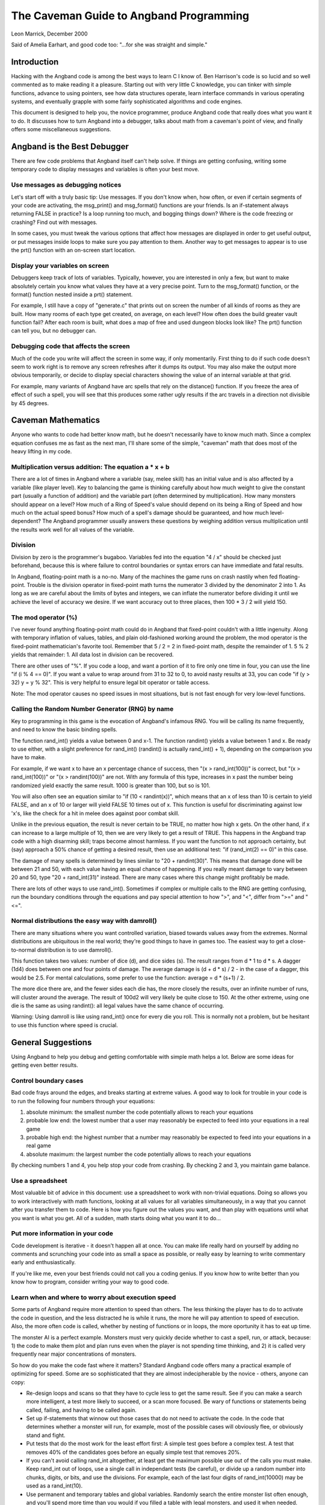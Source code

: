 ****************************************
The Caveman Guide to Angband Programming
****************************************

Leon Marrick, December 2000

Said of Amelia Earhart, and good code too:
"...for she was straight and simple."

Introduction
============

Hacking with the Angband code is among the best ways
to learn C I know of. Ben Harrison's code is so lucid and so well commented
as to make reading it a pleasure. Starting out with very little C knowledge,
you can tinker with simple functions, advance to using pointers, see how
data structures operate, learn interface commands in various operating
systems, and eventually grapple with some fairly sophisticated algorithms
and code engines.

This document is designed to help you, the novice
programmer, produce Angband code that really does what you want it to do.
It discusses how to turn Angband into a debugger, talks about math from
a caveman's point of view, and finally offers some miscellaneous suggestions.

Angband is the Best Debugger
============================

There are few code problems
that Angband itself can't help solve. If things are getting confusing,
writing some temporary code to display messages and variables is often
your best move.

Use messages as debugging notices
---------------------------------

Let's start off with a truly
basic tip: Use messages. If you don't know when, how often, or even if
certain segments of your code are activating, the msg_print() and msg_format()
functions are your friends. Is an if-statement always returning FALSE in
practice? Is a loop running too much, and bogging things down? Where is
the code freezing or crashing? Find out with messages.

In some cases, you
must tweak the various options that affect how messages are displayed in
order to get useful output, or put messages inside loops to make sure you
pay attention to them. Another way to get messages to appear is to use
the prt() function with an on-screen start location.

Display your variables on screen
--------------------------------

Debuggers keep track of
lots of variables. Typically, however, you are interested in only a few,
but want to make absolutely certain you know what values they have at a
very precise point. Turn to the msg_format() function, or the format()
function nested inside a prt() statement.

For example, I still have
a copy of "generate.c" that prints out on screen the number of all kinds
of rooms as they are built. How many rooms of each type get created, on
average, on each level? How often does the build greater vault function
fail? After each room is built, what does a map of free and used dungeon
blocks look like? The prt() function can tell you, but no debugger can.

Debugging code that affects the screen
--------------------------------------

Much of the code you write
will affect the screen in some way, if only momentarily. First thing to
do if such code doesn't seem to work right is to remove any screen refreshes
after it dumps its output. You may also make the output more obvious temporarily,
or decide to display special characters showing the value of an internal
variable at that grid.

For example, many variants
of Angband have arc spells that rely on the distance() function. If you
freeze the area of effect of such a spell, you will see that this produces
some rather ugly results if the arc travels in a direction not divisible
by 45 degrees.

Caveman Mathematics
===================

Anyone who wants to code had better know math, but he
doesn't necessarily have to know much math. Since a complex equation confuses
me as fast as the next man, I'll share some of the simple, "caveman" math
that does most of the heavy lifting in my code.

Multiplication versus addition: The equation a * x + b
------------------------------------------------------

There are a lot of times
in Angband where a variable (say, melee skill) has an initial value and
is also affected by a variable (like player level). Key to balancing the
game is thinking carefully about how much weight to give the constant part
(usually a function of addition) and the variable part (often determined
by multiplication). How many monsters should appear on a level? How much
of a Ring of Speed's value should depend on its being a Ring of Speed and
how much on the actual speed bonus? How much of a spell's damage should
be guaranteed, and how much level-dependent? The Angband programmer usually
answers these questions by weighing addition versus multiplication until
the results work well for all values of the variable.

Division
--------

Division by zero is the
programmer's bugaboo. Variables fed into the equation "4 / x" should be
checked just beforehand, because this is where failure to control boundaries
or syntax errors can have immediate and fatal results.

In Angband, floating-point
math is a no-no. Many of the machines the game runs on crash nastily when
fed floating-point. Trouble is the division operator in fixed-point math
turns the numerator 3 divided by the denominator 2 into 1. As long as we
are careful about the limits of bytes and integers, we can inflate the
numerator before dividing it until we achieve the level of accuracy we
desire. If we want accuracy out to three places, then 100 * 3 / 2 will
yield 150.

The mod operator (%)
--------------------

I've never found anything
floating-point math could do in Angband that fixed-point couldn't with
a little ingenuity. Along with temporary inflation of values, tables, and
plain old-fashioned working around the problem, the mod operator is the
fixed-point mathematician's favorite tool. Remember that 5 / 2 = 2 in fixed-point
math, despite the remainder of 1. 5 % 2 yields that remainder: 1. All data
lost in division can be recovered.

There are other uses of
"%". If you code a loop, and want a portion of it to fire only one time
in four, you can use the line "if (i % 4 == 0)". If you want a value to
wrap around from 31 to 32 to 0, to avoid nasty results at 33, you can code
"if (y > 32) y = y % 32". This is very helpful to ensure legal bit operator
or table access.

Note: The mod operator causes no speed issues in most situations,
but is not fast enough for very low-level functions.

Calling the Random Number Generator (RNG) by name
-------------------------------------------------

Key to programming in this
game is the evocation of Angband's infamous RNG. You will be calling its
name frequently, and need to know the basic binding spells.

The function rand_int() yields a value between 0 and x-1. The function
randint() yields a value between 1 and x. Be ready to use either, with a
slight preference for rand_int() (randint() is actually rand_int() + 1),
depending on the comparison you have to make.

For example, if we want x
to have an x percentage chance of success, then "(x > rand_int(100))" is
correct, but "(x > rand_int(100))" or "(x > randint(100))" are not. With
any formula of this type, increases in x past the number being randomized
yield exactly the same result. 1000 is greater than 100, but so is 101.

You will also often see an
equation similar to "if (10 < randint(x))", which means that an x of
less than 10 is certain to yield FALSE, and an x of 10 or larger will yield
FALSE 10 times out of x. This function is useful for discriminating against
low 'x's, like the check for a hit in melee does against poor combat skill.

Unlike in the previous equation,
the result is never certain to be TRUE, no matter how high x gets. On the
other hand, if x can increase to a large multiple of 10, then we are very
likely to get a result of TRUE. This happens in the Angband trap code with
a high disarming skill; traps become almost harmless. If you want the function
to not approach certainty, but (say) approach a 50% chance of getting a
desired result, then use an additional test: "if (rand_int(2) == 0)" in
this case.

The damage of many spells
is determined by lines similar to "20 + randint(30)". This means that damage
done will be between 21 and 50, with each value having an equal chance
of happening. If you really meant damage to vary between 20 and 50, type
"20 + rand_int(31)" instead. There are many cases where this change might
profitably be made.

There are lots of other ways
to use rand_int(). Sometimes if complex or multiple calls to the RNG are
getting confusing, run the boundary conditions through the equations and
pay special attention to how ">", and "<", differ from ">=" and "<=".

Normal distributions the easy way with damroll()
------------------------------------------------

There are many situations
where you want controlled variation, biased towards values away from the
extremes. Normal distributions are ubiquitous in the real world; they're
good things to have in games too. The easiest way to get a close-to-normal
distribution is to use damroll().

This function takes two
values: number of dice (d), and dice sides (s). The result ranges from
d * 1 to d * s. A dagger (1d4) does between one and four points of damage.
The average damage is (d + d * s) / 2 - in the case of a dagger, this would
be 2.5. For mental calculations, some prefer to use the function: average
= d * (s+1) / 2.

The more dice there are,
and the fewer sides each die has, the more closely the results, over an
infinite number of runs, will cluster around the average. The result of
100d2 will very likely be quite close to 150. At the other extreme, using
one die is the same as using randint(): all legal values have the same
chance of occurring.

Warning: Using damroll is
like using rand_int() once for every die you roll. This is normally not
a problem, but be hesitant to use this function where speed is crucial.

General Suggestions
===================

Using Angband to help you debug
and getting comfortable with simple math helps a lot. Below are some ideas
for getting even better results.

Control boundary cases
----------------------

Bad code frays around the
edges, and breaks starting at extreme values. A good way to look for trouble
in your code is to run the following four numbers through your equations:

#. absolute minimum: the smallest number the code potentially allows to
   reach your equations
#. probable low end: the lowest number that a user
   may reasonably be expected to feed into your equations in a real game
#. probable high end: the highest number that a number may reasonably be
   expected to feed into your equations in a real game
#. absolute maximum: the largest number the code potentially allows to reach
   your equations

By checking numbers 1 and 4, you help stop your code from
crashing. By checking 2 and 3, you maintain game balance.

Use a spreadsheet
-----------------

Most valuable bit of advice
in this document: use a spreadsheet to work with non-trivial equations.
Doing so allows you to work interactively with math functions, looking
at all values for all variables simultaneously, in a way that you cannot
after you transfer them to code. Here is how you figure out the values
you want, and than play with equations until what you want is what you
get. All of a sudden, math starts doing what you want it to do...

Put more information in your code
---------------------------------

Code development is iterative
- it doesn't happen all at once. You can make life really hard on yourself
by adding no comments and scrunching your code into as small a space as
possible, or really easy by learning to write commentary early and enthusiastically.

If you're like me, even
your best friends could not call you a coding genius. If you know how to
write better than you know how to program, consider writing your way to
good code.

Learn when and where to worry about execution speed
---------------------------------------------------

Some parts of Angband require
more attention to speed than others. The less thinking the player has to
do to activate the code in question, and the less distracted he is while
it runs, the more he will pay attention to speed of execution. Also, the
more often code is called, whether by nesting of functions or in loops,
the more oportunity it has to eat up time.

The monster AI is a perfect
example. Monsters must very quickly decide whether to cast a spell, run,
or attack, because: 1) the code to make them plot and plan runs even when
the player is not spending time thinking, and 2) it is called very frequently
near major concentrations of monsters.

So how do you make the code fast where it matters? Standard Angband code
offers many a practical example of optimizing for speed. Some are so
sophisticated that they are almost indecipherable by the novice - others,
anyone can copy:

* Re-design loops and scans so that they have to cycle less to get the same
  result. See if you can make a search more intelligent, a test more likely
  to succeed, or a scan more focused. Be wary of functions or statements
  being called, failing, and having to be called again.
* Set up if-statements that winnow out those cases that do not need to activate
  the code. In the code that determines whether a monster will run, for example,
  most of the possible cases will obviously flee, or obviously stand and
  fight.
* Put tests that do the most work for the least effort first: A simple test
  goes before a complex test. A test that removes 40% of the candidates goes
  before an equally simple test that removes 20%.
* If you can't avoid calling rand_int altogether, at least get the maximum
  possible use out of the calls you must make. Keep rand_int out of loops,
  use a single call in independant tests (be careful), or divide up a random
  number into chunks, digits, or bits, and use the divisions. For example,
  each of the last four digits of rand_int(10000) may be used as a rand_int(10).
* Use permanent and temporary tables and global variables. Randomly search
  the entire monster list often enough, and you'll spend more time than you
  would if you filled a table with legal monsters, and used it when needed.
  There are many cases where the monster and object generation codes re-build
  the generation tables for precisely this reason.
* Sometimes, you need superfast math. Functions to use in these cases include
  the shift expressions "a << x" (multiply a by 2 * x) and "b >> y"
  (divide b by 2 * y), and other bit operators, but do not include "/", or
  "%".

And a last word
---------------

Angband still plays off floppy. A lot of coders have worked awfully hard to
make a game that is a shining example of just have much fun can fit on 1.4 meg
of space. Let this tradition be your tradition. Leave it to others to write
elephantine code that squeaks; let your code be mousy-small - and roar!

| Respectfully yours,
| Leon Marrick

Dedicated to:

* The coders who taught me everything I know,
* The experts who bailed me out of trouble, and
* The players who judged my errors gently.

Copyright 2000 by Leon Marrick

.. meta::
   :author: Leon Marrick
   :description:Hints for Angband developers
   :keywords: Angband, roguelike, development, programmer, developer, hint, tips, tricks, debugging
